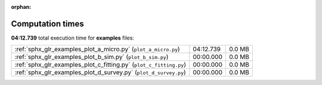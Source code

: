 
:orphan:

.. _sphx_glr_examples_sg_execution_times:

Computation times
=================
**04:12.739** total execution time for **examples** files:

+--------------------------------------------------------------------+-----------+--------+
| :ref:`sphx_glr_examples_plot_a_micro.py` (``plot_a_micro.py``)     | 04:12.739 | 0.0 MB |
+--------------------------------------------------------------------+-----------+--------+
| :ref:`sphx_glr_examples_plot_b_sim.py` (``plot_b_sim.py``)         | 00:00.000 | 0.0 MB |
+--------------------------------------------------------------------+-----------+--------+
| :ref:`sphx_glr_examples_plot_c_fitting.py` (``plot_c_fitting.py``) | 00:00.000 | 0.0 MB |
+--------------------------------------------------------------------+-----------+--------+
| :ref:`sphx_glr_examples_plot_d_survey.py` (``plot_d_survey.py``)   | 00:00.000 | 0.0 MB |
+--------------------------------------------------------------------+-----------+--------+
